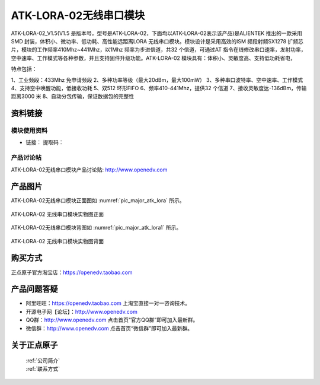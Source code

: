 .. 正点原子产品资料汇总, created by 2020-03-19 正点原子-alientek 

ATK-LORA-02无线串口模块
============================================

ATK-LORA-02_V1.5(V1.5 是版本号，型号是ATK-LORA-02，下面均以ATK-LORA-02表示该产品)是ALIENTEK 推出的一款采用SMD 封装，体积小、微功率、低功耗、高性能远距离LORA 无线串口模块。模块设计是采用高效的ISM 频段射频SX1278 扩频芯片，模块的工作频率410Mhz~441Mhz，以1Mhz 频率为步进信道，共32 个信道，可通过AT 指令在线修改串口速率，发射功率，空中速率、工作模式等各种参数，并且支持固件升级功能。ATK-LORA-02 模块具有：体积小、灵敏度高、支持低功耗省电，

特点包括：

1、工业频段：433Mhz 免申请频段
2、多种功率等级（最大20dBm，最大100mW）
3、多种串口波特率、空中速率、工作模式
4、支持空中唤醒功能，低接收功耗
5、双512 环形FIFO
6、频率410-441Mhz，提供32 个信道
7、接收灵敏度达-136dBm，传输距离3000 米
8、自动分包传输，保证数据包的完整性



资料链接
------------

模块使用资料
^^^^^^^^^^

- 链接： 提取码：
  
产品讨论帖
^^^^^^^^^^  

ATK-LORA-02无线串口模块产品讨论贴: http://www.openedv.com 


产品图片
--------


ATK-LORA-02无线串口模块正面图如 :numref:`pic_major_atk_lora` 所示。

.. _pic_major_atk_lora:

.. figure:: media/atk-lora-02-major.png
   :align: center

   
   ATK-LORA-02 无线串口模块实物图正面


ATK-LORA-02无线串口模块背图如 :numref:`pic_major_atk_lora1` 所示。

.. _pic_major_atk_lora1:

.. figure:: media/atk-lora-02-major1.png
   :align: center

   
   ATK-LORA-02 无线串口模块实物图背面


购买方式
-------- 

正点原子官方淘宝店：https://openedv.taobao.com 




产品问题答疑
------------

- 阿里旺旺：https://openedv.taobao.com 上淘宝直接一对一咨询技术。  
- 开源电子网【论坛】：http://www.openedv.com 
- QQ群：http://www.openedv.com   点击首页“官方QQ群”即可加入最新群。 
- 微信群：http://www.openedv.com 点击首页“微信群”即可加入最新群。
  


关于正点原子  
-----------------

 | :ref:`公司简介` 
 | :ref:`联系方式`

